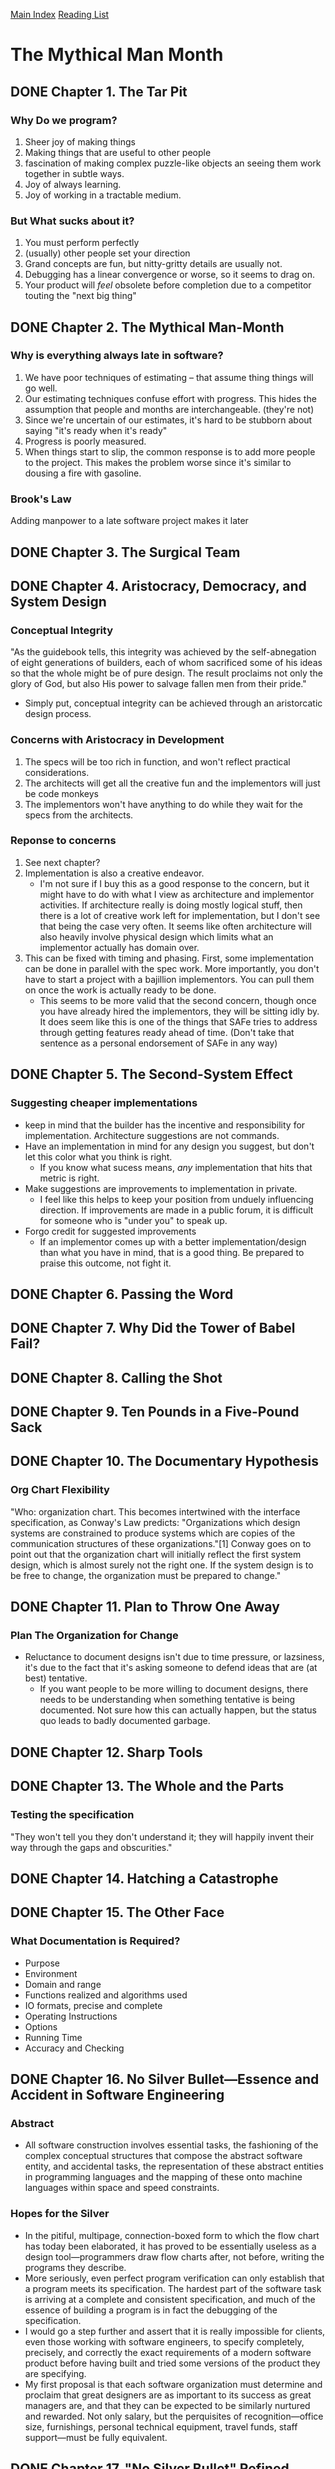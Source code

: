 [[../index.org][Main Index]]
[[./index.org][Reading List]]

* The Mythical Man Month
** DONE Chapter 1. The Tar Pit
   CLOSED: [2017-03-28 Tue 11:57]
   :LOGBOOK:
   CLOCK: [2017-03-28 Tue 11:49]--[2017-03-28 Tue 11:57] =>  0:08
   :END:
*** Why Do we program?
    1. Sheer joy of making things
    2. Making things that are useful to other people
    3. fascination of making complex puzzle-like objects an seeing them work
       together in subtle ways.
    4. Joy of always learning.
    5. Joy of working in a tractable medium.
*** But What sucks about it?
    1. You must perform perfectly
    2. (usually) other people set your direction
    3. Grand concepts are fun, but nitty-gritty details are usually not.
    4. Debugging has a linear convergence or worse, so it seems to drag on.
    5. Your product will /feel/ obsolete before completion due to a competitor
       touting the "next big thing"
** DONE Chapter 2. The Mythical Man-Month
   CLOSED: [2017-03-28 Tue 13:18]
   :LOGBOOK:
   CLOCK: [2017-03-28 Tue 13:07]--[2017-03-28 Tue 13:18] =>  0:11
   :END:
*** Why is everything always late in software?
    1. We have poor techniques of estimating -- that assume thing things will go
       well.
    2. Our estimating techniques confuse effort with progress. This hides the
       assumption that people and months are interchangeable. (they're not)
    3. Since we're uncertain of our estimates, it's hard to be stubborn about
       saying "it's ready when it's ready"
    4. Progress is poorly measured.
    5. When things start to slip, the common response is to add more people to
       the project. This makes the problem worse since it's similar to dousing
       a fire with gasoline.
*** Brook's Law
    Adding manpower to a late software project makes it later
** DONE Chapter 3. The Surgical Team
   CLOSED: [2017-03-29 Wed 07:08]
   :LOGBOOK:
   CLOCK: [2017-03-29 Wed 07:00]--[2017-03-29 Wed 07:08] =>  0:08
   :END:
** DONE Chapter 4. Aristocracy, Democracy, and System Design
   CLOSED: [2017-03-29 Wed 07:24]
   :LOGBOOK:
   CLOCK: [2017-03-29 Wed 07:10]--[2017-03-29 Wed 07:24] =>  0:14
   :END:
*** Conceptual Integrity
    "As the guidebook tells, this integrity was achieved by the self-abnegation
    of eight generations of builders, each of whom sacrificed some of his ideas
    so that the whole might be of pure design. The result proclaims not only the
    glory of God, but also His power to salvage fallen men from their pride."
    + Simply put, conceptual integrity can be achieved through an aristorcatic
      design process.
*** Concerns with Aristocracy in Development
    1. The specs will be too rich in function, and won't reflect practical
       considerations.
    2. The architects will get all the creative fun and the implementors will
       just be code monkeys
    3. The implementors won't have anything to do while they wait for the specs
       from the  architects.
*** Reponse to concerns
    1. See next chapter?
    2. Implementation is also a creative endeavor.
       + I'm not sure if I buy this as a good response to the concern, but it
         might have to do with what I view as architecture and implementor
         activities. If architecture really is doing mostly logical stuff, then
         there is a lot of creative work left for implementation, but I don't
         see that being the case very often. It seems like often architecture
         will also heavily involve physical design which limits what an
         implementor actually has domain over.
    3. This can be fixed with timing and phasing. First, some implementation can
       be done in parallel with the spec work. More importantly, you don't have
       to start a project with a bajillion implementors. You can pull them on
       once the work is actually ready to be done.
       + This seems to be more valid that the second concern, though once you
         have already hired the implementors, they will be sitting idly by. It
         does seem like this is one of the things that SAFe tries to address
         through getting features ready ahead of time. (Don't take that sentence
         as a personal endorsement of SAFe in any way)
** DONE Chapter 5. The Second-System Effect
   CLOSED: [2017-03-29 Wed 08:42]
   :LOGBOOK:
   CLOCK: [2017-03-29 Wed 08:35]--[2017-03-29 Wed 08:42] =>  0:07
   :END:
*** Suggesting cheaper implementations
    + keep in mind that the builder has the incentive and responsibility for
      implementation. Architecture suggestions are not commands.
    + Have an implementation in mind for any design you suggest, but don't let
      this color what you think is right.
      + If you know what sucess means, /any/ implementation that hits that
        metric is right.
    + Make suggestions are improvements to implementation in private.
      + I feel like this helps to keep your position from unduely influencing
        direction. If improvements are made in a public forum, it is difficult
        for someone who is "under you" to speak up.
    + Forgo credit for suggested improvements
      + If an implementor comes up with a better implementation/design than what
        you have in mind, that is a good thing. Be prepared to praise this
        outcome, not fight it.

** DONE Chapter 6. Passing the Word
   CLOSED: [2017-03-29 Wed 14:45]
   :LOGBOOK:
   CLOCK: [2017-03-29 Wed 14:34]--[2017-03-29 Wed 14:45] =>  0:11
   :END:
** DONE Chapter 7. Why Did the Tower of Babel Fail?
   CLOSED: [2017-03-30 Thu 10:46]
   :LOGBOOK:
   CLOCK: [2017-03-30 Thu 10:33]--[2017-03-30 Thu 10:46] =>  0:13
   :END:
** DONE Chapter 8. Calling the Shot
   CLOSED: [2017-03-30 Thu 10:55]
   :LOGBOOK:
   CLOCK: [2017-03-30 Thu 10:49]--[2017-03-30 Thu 10:55] =>  0:06
   :END:
** DONE Chapter 9. Ten Pounds in a Five-Pound Sack
   CLOSED: [2017-03-30 Thu 11:01]
   :LOGBOOK:
   CLOCK: [2017-03-30 Thu 10:56]--[2017-03-30 Thu 11:01] =>  0:05
   :END:
** DONE Chapter 10. The Documentary Hypothesis
   CLOSED: [2017-03-30 Thu 11:06]
   :LOGBOOK:
   CLOCK: [2017-03-30 Thu 11:01]--[2017-03-30 Thu 11:06] =>  0:05
   :END:
*** Org Chart Flexibility
    "Who: organization chart. This becomes intertwined with the interface
    specification, as Conway's Law predicts: "Organizations which design systems
    are constrained to produce systems which are copies of the communication
    structures of these organizations."[1] Conway goes on to point out that the
    organization chart will initially reflect the first system design, which is
    almost surely not the right one. If the system design is to be free to
    change, the organization must be prepared to change."
** DONE Chapter 11. Plan to Throw One Away
   CLOSED: [2017-03-30 Thu 11:19]
   :LOGBOOK:
   CLOCK: [2017-03-30 Thu 11:08]--[2017-03-30 Thu 11:19] =>  0:11
   :END:
*** Plan The Organization for Change
    + Reluctance to document designs isn't due to time pressure, or lazsiness,
      it's due to the fact that it's asking someone to defend ideas that are (at
      best) tentative.
      + If you want people to be more willing to document designs, there needs
        to be understanding when something tentative is being documented. Not
        sure how this can actually happen, but the status quo leads to badly
        documented garbage.
** DONE Chapter 12. Sharp Tools
   CLOSED: [2017-03-30 Thu 13:31]
   :LOGBOOK:
   CLOCK: [2017-03-30 Thu 13:22]--[2017-03-30 Thu 13:31] =>  0:09
   :END:
** DONE Chapter 13. The Whole and the Parts
   CLOSED: [2017-04-03 Mon 08:14]
   :LOGBOOK:
   CLOCK: [2017-04-03 Mon 08:01]--[2017-04-03 Mon 08:14] =>  0:13
   :END:
*** Testing the specification
    "They won't tell you they don't understand it; they will happily invent
    their way through the gaps and obscurities."
** DONE Chapter 14. Hatching a Catastrophe
   CLOSED: [2017-04-04 Tue 12:52]
   :LOGBOOK:
   CLOCK: [2017-04-04 Tue 12:44]--[2017-04-04 Tue 12:52] =>  0:08
   :END:
** DONE Chapter 15. The Other Face
   CLOSED: [2017-04-04 Tue 13:07]
   :LOGBOOK:
   CLOCK: [2017-04-04 Tue 12:54]--[2017-04-04 Tue 13:07] =>  0:13
   :END:
*** What Documentation is Required?
    + Purpose
    + Environment
    + Domain and range
    + Functions realized and algorithms used
    + IO formats, precise and complete
    + Operating Instructions
    + Options
    + Running Time
    + Accuracy and Checking
** DONE Chapter 16. No Silver Bullet—Essence and Accident in Software Engineering
   CLOSED: [2017-07-17 Mon 07:50]
*** Abstract
    + All software construction involves essential tasks, the fashioning of the
      complex conceptual structures that compose the abstract software entity,
      and accidental tasks, the representation of these abstract entities in
      programming languages and the mapping of these onto machine languages
      within space and speed constraints.
*** Hopes for the Silver
    + In the pitiful, multipage, connection-boxed form to which the flow chart
      has today been elaborated, it has proved to be essentially useless as a
      design tool—programmers draw flow charts after, not before, writing the
      programs they describe.
    + More seriously, even perfect program verification can only establish that
      a program meets its specification. The hardest part of the software task
      is arriving at a complete and consistent specification, and much of the
      essence of building a program is in fact the debugging of the
      specification.
    + I would go a step further and assert that it is really impossible for
      clients, even those working with software engineers, to specify
      completely, precisely, and correctly the exact requirements of a modern
      software product before having built and tried some versions of the
      product they are specifying.
    + My first proposal is that each software organization must determine and
      proclaim that great designers are as important to its success as great
      managers are, and that they can be expected to be similarly nurtured and
      rewarded. Not only salary, but the perquisites of recognition—office size,
      furnishings, personal technical equipment, travel funds, staff
      support—must be fully equivalent.
** DONE Chapter 17. "No Silver Bullet" Refined
   CLOSED: [2017-07-17 Mon 08:12]
** DONE Chapter 18. Propositions of The Mythical Man-Month: True or False?
   CLOSED: [2017-07-17 Mon 08:22]
** DONE Chapter 19. The Mythical Man-Month after 20 Years
   CLOSED: [2017-07-17 Mon 09:36]
** DONE Epilogue. Fifty Years of Wonder, Excitement, and Joy
   CLOSED: [2017-07-17 Mon 09:37]
